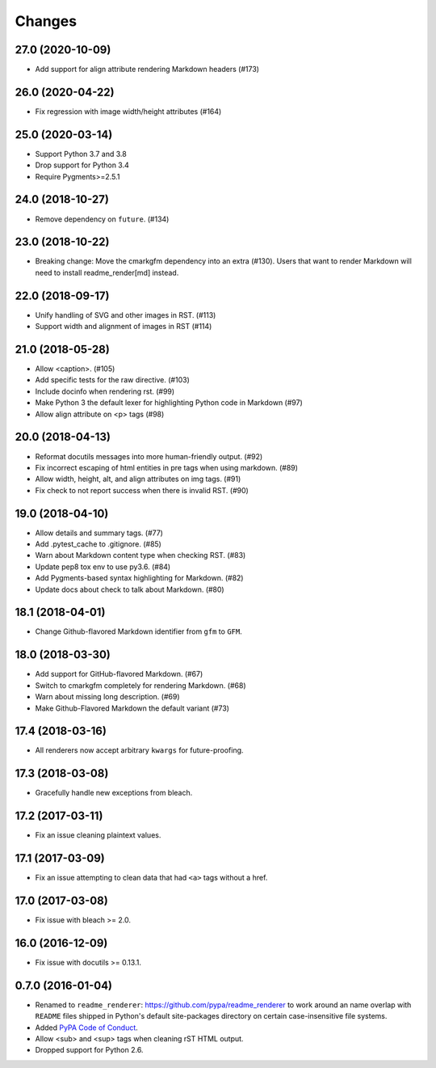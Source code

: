 Changes
=======

27.0 (2020-10-09)
-----------------

* Add support for align attribute rendering Markdown headers (#173)

26.0 (2020-04-22)
-----------------

* Fix regression with image width/height attributes (#164)


25.0 (2020-03-14)
-----------------

* Support Python 3.7 and 3.8
* Drop support for Python 3.4
* Require Pygments>=2.5.1


24.0 (2018-10-27)
-----------------

* Remove dependency on ``future``. (#134)


23.0 (2018-10-22)
-----------------

* Breaking change: Move the cmarkgfm dependency into an extra (#130). Users
  that want to render Markdown will need to install readme_render[md] instead.


22.0 (2018-09-17)
-----------------

* Unify handling of SVG and other images in RST. (#113)
* Support width and alignment of images in RST (#114)


21.0 (2018-05-28)
-----------------

* Allow <caption>. (#105)
* Add specific tests for the raw directive. (#103)
* Include docinfo when rendering rst. (#99)
* Make Python 3 the default lexer for highlighting Python code in Markdown (#97)
* Allow align attribute on <p> tags (#98)


20.0 (2018-04-13)
-----------------

* Reformat docutils messages into more human-friendly output. (#92)
* Fix incorrect escaping of html entities in pre tags when using markdown. (#89)
* Allow width, height, alt, and align attributes on img tags. (#91)
* Fix check to not report success when there is invalid RST. (#90)


19.0 (2018-04-10)
-----------------

* Allow details and summary tags. (#77)
* Add .pytest_cache to .gitignore. (#85)
* Warn about Markdown content type when checking RST. (#83)
* Update pep8 tox env to use py3.6. (#84)
* Add Pygments-based syntax highlighting for Markdown. (#82)
* Update docs about check to talk about Markdown. (#80)


18.1 (2018-04-01)
-----------------

* Change Github-flavored Markdown identifier from ``gfm`` to ``GFM``.


18.0 (2018-03-30)
-----------------

* Add support for GitHub-flavored Markdown. (#67)
* Switch to cmarkgfm completely for rendering Markdown. (#68)
* Warn about missing long description. (#69)
* Make Github-Flavored Markdown the default variant (#73)


17.4 (2018-03-16)
-----------------

* All renderers now accept arbitrary ``kwargs`` for future-proofing.


17.3 (2018-03-08)
-----------------

* Gracefully handle new exceptions from bleach.


17.2 (2017-03-11)
-----------------

* Fix an issue cleaning plaintext values.


17.1 (2017-03-09)
-----------------

* Fix an issue attempting to clean data that had ``<a>`` tags without a href.


17.0 (2017-03-08)
-----------------

* Fix issue with bleach >= 2.0.


16.0 (2016-12-09)
-----------------

* Fix issue with docutils >= 0.13.1.


0.7.0 (2016-01-04)
------------------

* Renamed to ``readme_renderer``: https://github.com/pypa/readme_renderer
  to work around an name overlap with ``README`` files shipped in Python's
  default site-packages directory on certain case-insensitive file systems.

* Added `PyPA Code of Conduct`_.

* Allow <sub> and <sup> tags when cleaning rST HTML output.

* Dropped support for Python 2.6.

.. _PyPA Code of Conduct: https://www.pypa.io/en/latest/code-of-conduct/
